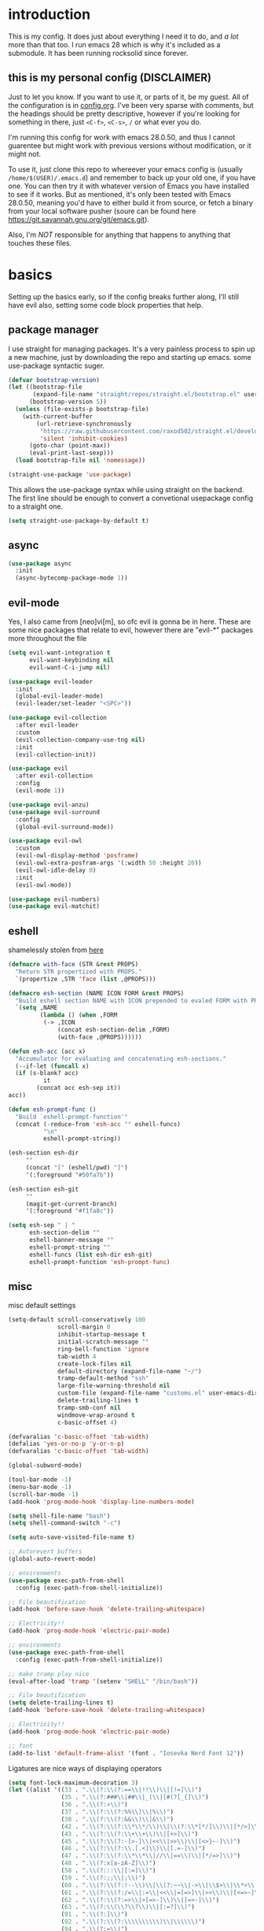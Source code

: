 * introduction
  This is my config. It does just about everything I need it to do, and /a lot/ more than that too.
  I run emacs 28 which is why it's included as a submodule. It has been running rocksolid since forever.
** this is my personal config (DISCLAIMER)
   Just to let you know. If you want to use it, or parts of it, be my guest. All of the configuration is in [[https://github.com/FredeEB/.emacs.d/blob/master/config.org][config.org]]. I've been very sparse with comments, but the headings should be pretty descriptive, however if you're looking for something in there, just =<C-f>=, =<C-s>=, =/= or what ever you do.

   I'm running this config for work with emacs 28.0.50, and thus I cannot guarentee but might work with previous versions without modification, or it might not.

   To use it, just clone this repo to whereever your emacs config is (usually =/home/$(USER)/.emacs.d=) and remember to back up your old one, if you have one. You can then try it with whatever version of Emacs you have installed to see if it works. But as mentioned, it's only been tested with Emacs 28.0.50, meaning you'd have to either build it from source, or fetch a binary from your local software pusher (soure can be found here [[https://git.savannah.gnu.org/git/emacs.git]]).

   Also, I'm /NOT/ responsible for anything that happens to anything that touches these files.
* basics
  Setting up the basics early, so if the config breaks further along, I'll still have evil
  also, setting some code block properties that help.
  #+PROPERTY: header-args :results silent
** package manager
  I use straight for managing packages. It's a very painless process to spin up a new machine, just by downloading the repo and starting up emacs.
  some use-package syntactic suger.
   #+begin_src emacs-lisp :tangle yes
	 (defvar bootstrap-version)
	 (let ((bootstrap-file
			(expand-file-name "straight/repos/straight.el/bootstrap.el" user-emacs-directory))
		   (bootstrap-version 5))
	   (unless (file-exists-p bootstrap-file)
		 (with-current-buffer
			 (url-retrieve-synchronously
			  "https://raw.githubusercontent.com/raxod502/straight.el/develop/install.el"
			  'silent 'inhibit-cookies)
		   (goto-char (point-max))
		   (eval-print-last-sexp)))
	   (load bootstrap-file nil 'nomessage))

	 (straight-use-package 'use-package)
   #+end_src
    This allows the use-package syntax while using straight on the backend.
    The first line should be enough to convert a convetional usepackage config to a straight one.
   #+begin_src emacs-lisp :tangle yes
     (setq straight-use-package-by-default t)
   #+end_src
** async
   #+begin_src emacs-lisp :tangle yes
	 (use-package async
	   :init
	   (async-bytecomp-package-mode 1))
   #+end_src
** evil-mode
   Yes, I also came from [neo]vi[m], so ofc evil is gonna be in here.
   These are some nice packages that relate to evil, however there are "evil-*" packages more throughout the file
   #+begin_src emacs-lisp :tangle yes
	 (setq evil-want-integration t
		   evil-want-keybinding nil
		   evil-want-C-i-jump nil)

	 (use-package evil-leader
	   :init
	   (global-evil-leader-mode)
	   (evil-leader/set-leader "<SPC>"))

	 (use-package evil-collection
	   :after evil-leader
	   :custom
	   (evil-collection-company-use-tng nil)
	   :init
	   (evil-collection-init))

	 (use-package evil
	   :after evil-collection
	   :config
	   (evil-mode 1))

	 (use-package evil-anzu)
	 (use-package evil-surround
	   :config
	   (global-evil-surround-mode))

	 (use-package evil-owl
	   :custom
	   (evil-owl-display-method 'posframe)
	   (evil-owl-extra-posfram-args '(:width 50 :height 20))
	   (evil-owl-idle-delay 0)
	   :init
	   (evil-owl-mode))

	 (use-package evil-numbers)
	 (use-package evil-matchit)
   #+end_src
** eshell
   shamelessly stolen from [[http://www.modernemacs.com/post/custom-eshell/][here]]
   #+begin_src emacs-lisp :tangle yes
	 (defmacro with-face (STR &rest PROPS)
	   "Return STR propertized with PROPS."
	   `(propertize ,STR 'face (list ,@PROPS)))

	 (defmacro esh-section (NAME ICON FORM &rest PROPS)
	   "Build eshell section NAME with ICON prepended to evaled FORM with PROPS."
	   `(setq ,NAME
			  (lambda () (when ,FORM
			   (-> ,ICON
				   (concat esh-section-delim ,FORM)
				   (with-face ,@PROPS))))))

	 (defun esh-acc (acc x)
	   "Accumulator for evaluating and concatenating esh-sections."
	   (--if-let (funcall x)
	   (if (s-blank? acc)
			   it
			 (concat acc esh-sep it))
	 acc))

	 (defun esh-prompt-func ()
	   "Build `eshell-prompt-function'"
	   (concat (-reduce-from 'esh-acc "" eshell-funcs)
			   "\n"
			   eshell-prompt-string))

	 (esh-section esh-dir
		  ""
		  (concat "[" (eshell/pwd) "]")
		  '(:foreground "#50fa7b"))

	 (esh-section esh-git
		  ""
		  (magit-get-current-branch)
		  '(:foreground "#f1fa8c"))

	 (setq esh-sep " | "
		   esh-section-delim ""
		   eshell-banner-message ""
		   eshell-prompt-string ""
		   eshell-funcs (list esh-dir esh-git)
		   eshell-prompt-function 'esh-prompt-func)
   #+end_src
** misc
   misc default settings
   #+begin_src emacs-lisp :tangle yes
	 (setq-default scroll-conservatively 100
				   scroll-margin 0
				   inhibit-startup-message t
				   initial-scratch-message ""
				   ring-bell-function 'ignore
				   tab-width 4
				   create-lock-files nil
				   default-directory (expand-file-name "~/")
				   tramp-default-method "ssh"
				   large-file-warning-threshold nil
				   custom-file (expand-file-name "customs.el" user-emacs-directory)
				   delete-trailing-lines t
				   tramp-smb-conf nil
				   windmove-wrap-around t
				   c-basic-offset 4)

	 (defvaralias 'c-basic-offset 'tab-width)
	 (defalias 'yes-or-no-p 'y-or-n-p)
	 (defvaralias 'c-basic-offset 'tab-width)

	 (global-subword-mode)

	 (tool-bar-mode -1)
	 (menu-bar-mode -1)
	 (scroll-bar-mode -1)
	 (add-hook 'prog-mode-hook 'display-line-numbers-mode)

	 (setq shell-file-name "bash")
	 (setq shell-command-switch "-c")

	 (setq auto-save-visited-file-name t)

	 ;; Autorevert buffers
	 (global-auto-revert-mode)

	 ;; environments
	 (use-package exec-path-from-shell
	   :config (exec-path-from-shell-initialize))

	 ;; File beautification
	 (add-hook 'before-save-hook 'delete-trailing-whitespace)

	 ;; Electricity!!
	 (add-hook 'prog-mode-hook 'electric-pair-mode)

	 ;; environments
	 (use-package exec-path-from-shell
	   :config (exec-path-from-shell-initialize))

	 ;; make tramp play nice
	 (eval-after-load 'tramp '(setenv "SHELL" "/bin/bash"))

	 ;; File beautification
	 (setq delete-trailing-lines t)
	 (add-hook 'before-save-hook 'delete-trailing-whitespace)

	 ;; Electricity!!
	 (add-hook 'prog-mode-hook 'electric-pair-mode)

	 ;; font
	 (add-to-list 'default-frame-alist '(font . "Iosevka Nerd Font 12"))
   #+end_src
   Ligatures are nice ways of displaying operators
   #+begin_src emacs-lisp :tangle yes
     (setq font-lock-maximum-decoration 3)
	 (let ((alist '((33 . ".\\(?:\\(?:==\\|!!\\)\\|[!=]\\)")
					(35 . ".\\(?:###\\|##\\|_(\\|[#(?[_{]\\)")
					(36 . ".\\(?:>\\)")
					(37 . ".\\(?:\\(?:%%\\)\\|%\\)")
					(38 . ".\\(?:\\(?:&&\\)\\|&\\)")
					(42 . ".\\(?:\\(?:\\*\\*/\\)\\|\\(?:\\*[*/]\\)\\|[*/>]\\)")
					(43 . ".\\(?:\\(?:\\+\\+\\)\\|[+>]\\)")
					(45 . ".\\(?:\\(?:-[>-]\\|<<\\|>>\\)\\|[<>}~-]\\)")
					(46 . ".\\(?:\\(?:\\.[.<]\\)\\|[.=-]\\)")
					(47 . ".\\(?:\\(?:\\*\\*\\|//\\|==\\)\\|[*/=>]\\)")
					(48 . ".\\(?:x[a-zA-Z]\\)")
					(58 . ".\\(?:::\\|[:=]\\)")
					(59 . ".\\(?:;;\\|;\\)")
					(60 . ".\\(?:\\(?:!--\\)\\|\\(?:~~\\|->\\|\\$>\\|\\*>\\|\\+>\\|--\\|<[<=-]\\|=[<=>]\\||>\\)\\|[*$+~/<=>|-]\\)")
					(61 . ".\\(?:\\(?:/=\\|:=\\|<<\\|=[=>]\\|>>\\)\\|[<=>~]\\)")
					(62 . ".\\(?:\\(?:=>\\|>[=>-]\\)\\|[=>-]\\)")
					(63 . ".\\(?:\\(\\?\\?\\)\\|[:=?]\\)")
					(91 . ".\\(?:]\\)")
					(92 . ".\\(?:\\(?:\\\\\\\\\\)\\|\\\\\\)")
					(94 . ".\\(?:=\\)")
					(119 . ".\\(?:ww\\)")
					(123 . ".\\(?:-\\)")
					(124 . ".\\(?:\\(?:|[=|]\\)\\|[=>|]\\)")
					(126 . ".\\(?:~>\\|~~\\|[>=@~-]\\)")
					)
				  ))
	   (dolist (char-regexp alist)
		 (set-char-table-range composition-function-table (car char-regexp)
							   `([,(cdr char-regexp) 0 font-shape-gstring]))))
   #+end_src
** ivy
   #+begin_src emacs-lisp :tangle yes
	 (use-package counsel
	   :init (ivy-mode)
	   :custom (ivy-height 30))
	 (use-package counsel-projectile)
	 (use-package ivy-posframe
	   :init (ivy-posframe-mode)
	   :custom (ivy-posframe-border-width 5))
   #+end_src
** COMMENT helm
   #+begin_src emacs-lisp :tangle yes
	 (use-package helm
	   :init
	   (require 'helm-config)
	   (helm-mode)
	   :custom
	   (helm-mini-default-sources
		'(helm-source-buffers-list
		  helm-source-buffer-not-found)))
	 (use-package helm-company)
	 (use-package helm-projectile)
	 (use-package helm-rg)
	 (use-package helm-swoop)
	 (use-package helm-posframe
	   :custom
	   (helm-posframe-poshandler #'posframe-poshandler-frame-center))
   #+end_src
* utils
** elfeed
   #+begin_src emacs-lisp :tangle yes
	 (use-package elfeed
	   :custom
	   (elfeed-feeds
		'(
		  ;;dev.to
		  "http://dev.to/feed"

		  ;;reddit
		  "http://reddit.com/r/clojure/.rss"
		  "http://reddit.com/r/cpp/.rss"
		  "http://reddit.com/r/emacs/.rss"
		  "http://reddit.com/r/golang/.rss"
		  "http://reddit.com/r/rust/.rss"
		  "http://reddit.com/r/bindingofisaac/.rss"

		  ;;hackernews
		  "https://news.ycombinator.com/rss"

		  ;;other blogs
		  "https://cestlaz.github.io/rss.xml"
		  )))
   #+end_src
** mail
   #+BEGIN_SRC emacs-lisp :tangle yes
     (when (file-exists-p "/usr/share/emacs/site-lisp/mu4e")
       (add-to-list 'load-path "/usr/share/emacs/site-lisp/mu4e")
       (require 'mu4e)

       (use-package mu4e-alert))
   #+END_SRC
** dashboard
   #+begin_src emacs-lisp :tangle yes
	 (use-package dashboard
	   :config
	   (dashboard-setup-startup-hook)
	   :custom
	   ;; set initial buffer for emacsclient
	   (initial-buffer-choice (lambda () (get-buffer "*dashboard*")))
	   (dashboard-banner-logo-title "")
	   (dashboard-startup-banner (expand-file-name "banner.png" user-emacs-directory))
	   (dashboard-center-content t))
   #+end_src
* git
** magit
   magit is the best git client in the multiverse. I use the evil variant.
    #+begin_src emacs-lisp :tangle yes
	  (use-package evil-magit
		:init
		(evil-magit-init)
		:custom
		(magit-repository-directories (expand-file-name "~/git/projects"))
		(magit-module-sections-nested nil))

	  (magit-add-section-hook 'magit-status-sections-hook
							  'magit-insert-modules
							  'magit-insert-unpulled-from-upstream)
    #+end_src

    As well as some other packages that relate
    #+begin_src emacs-lisp :tangle yes
	  (use-package forge)
	  (use-package ssh-agency)
	  (use-package orgit)
    #+end_src

    Tools for more git integration. Git timemachine let's you check the git log in the buffer and is extremely useful
    git gutter are the plus and minus signs that show you what's added/removed/changed on the left
    #+begin_src emacs-lisp :tangle yes
	  (use-package git-timemachine)
	  (use-package git-gutter-fringe+
		:config
		(global-git-gutter+-mode)
		(git-gutter-fr+-minimal))
    #+end_src
** dired
   #+begin_src emacs-lisp :tangle yes
	 (use-package dired-git-info
	   :custom (dgi-auto-hide-details-p nil)
	   :hook (dired-after-readin-hook . dired-git-info-auto-enable))

	 (defun dired-run-at-point ()
	   (interactive)
	   (let ((process (dired-file-name-at-point)))
		 (async-start-process (file-name-base process) process '(lambda (arg)))))

	 (dired-async-mode 1)
   #+end_src
* qol
  Quality of life packages. many require external software. Look at each package for dependecies
** iedit
   #+begin_src emacs-lisp :tangle yes
	 (use-package evil-iedit-state)
	 ;; temp fix for cleanup
	 (defalias 'iedit-cleanup 'iedit-lib-cleanup)
   #+end_src
** grugru
   #+begin_src emacs-lisp :tangle yes
	 (use-package grugru
	   :config (grugru-default-setup))
   #+end_src
** engine
   used to search web resources.
   #+begin_src emacs-lisp :tangle yes
	 (use-package engine-mode
	   :straight (:branch "main")
	   :config
	   (defengine cppreference
		 "https://en.cppreference.com/mwiki/index.php?search=%s")
	   (defengine cmake
		 "https://cmake.org/cmake/help/latest/search.html?q=%s&check_keywords=yes&area=default")
	   (defengine google
		 "https://google.com/search?q=%s")
	   (defengine youtube
		 "https://www.youtube.com/results?search_query=%s")
	   (defengine dockerhub
		 "https://hub.docker.com/search?q=%s&type=image")
	   (defengine github
		 "https://github.com/search?q=%s")
	   (defengine rustdoc
		 "https://doc.rust-lang.org/rustdoc/what-is-rustdoc.html?search=%s")
	   (defengine wikipedia
		 "https://en.wikipedia.org/wiki/%s"))
   #+end_src
** utilities
   #+begin_src emacs-lisp :tangle yes
	 (use-package sudo-edit)
   #+end_src
** kubernetes
   #+begin_src emacs-lisp :tangle yes
	 (use-package kubel-evil)
   #+end_src
** docker
   #+begin_src emacs-lisp :tangle yes
	 (use-package docker)
	 (straight-use-package '(dockerfile-mode :type git :repo "fredeeb/dockerfile-mode"))
	 (setq dockerfile-use-buildkit t)
	 (use-package docker-compose-mode
	   :mode ("docker-compose.yml\\'" . docker-compose-mode))
	 (use-package docker-tramp
	   :config (add-to-list 'tramp-remote-path 'tramp-own-remote-path))
   #+end_src
** openwith
   requires zathura for pdf reading. feh for image viewing (not all formats are tested).
   #+begin_src emacs-lisp :tangle yes
	 (use-package openwith
	   :config
	   (openwith-mode t)
	   :custom
	   (openwith-associations
		'(("\\.pdf\\'" "evince" (file))
		  ("\\.jpg\\'" "feh" (file))
		  ("\\.svg\\'" "feh" (file))
		  ("\\.jpeg\\'" "feh" (file))
		  ("\\.bmp\\'" "feh" (file))
		  ("\\.flac\\'" "mpv" (file))
		  ("\\.mkv\\'" "mpv" (file))
		  ("\\.wav\\'" "mpv" (file))
		  ("\\.mp3\\'" "mpv" (file))
		  ("\\.mp4\\'" "mpv" (file)))))
   #+end_src
** vterm
   #+begin_src emacs-lisp :tangle yes
	 (use-package vterm-toggle
	   :custom
	   (vterm-shell "zsh")
	   :config
	   (evil-set-initial-state 'vterm-mode 'emacs))

	 (defun alacritty-or-vterm (vterm)
	   (interactive "P")
	   (if (or vterm
			   (not (executable-find "alacritty")))
		   (progn
			 (split-window-sensibly) (other-window 1) (vterm))
		 (progn
		   (setenv "SHELL" "/usr/bin/zsh")
		   (async-start-process "term" "alacritty" nil)
		   (setenv "SHELL" "/bin/bash"))))
   #+end_src
** compilation
   #+begin_src emacs-lisp :tangle yes
	 (setq compilation-scroll-output t
		   compilation-window-height 20)

	 (require 'ansi-color)
	 (defun colorize-compilation ()
	   "Colorize from `compilation-filter-start' to `point'."
	   (let ((inhibit-read-only t))
		 (ansi-color-apply-on-region
		  compilation-filter-start (point))))

	 (add-hook 'compilation-filter-hook
			   #'colorize-compilation)

	 ;; C++
	 ;; set ctest to output on failure
	 (setenv "CTEST_OUTPUT_ON_FAILURE" "1")
	 (defun compile-c++-things ()
	   (interactive)
	   (if-let* ((root (vc-root-dir))
				 (cmake (concat root "/CMakeLists.txt"))
				 (build (concat root "/build")))
		   (call-process "cmake" nil nil nil "-S" root "-B" build)
		 (message "Not in a repository"))
	   (helm-make-projectile (string-to-number (first (process-lines "nproc")))))
   #+end_src
* org stuff
** journals
   I've created a personal journal system that creates a new journal entry in =journal-dir= every day. This file is the default target for org agenda entries created with =M-x org-capture t= and =M-x org-capture n= for TODO items under TODAY and miscellaneous notes under the NOTES header, respectively.

  Issues with questions or bugs and PR's are welcome, but I only fix/merge things i feel improves my workflow.

   #+begin_src emacs-lisp :tangle yes
	 (defvar journal-dir
	   (expand-file-name"~/journals/"))

	 (defvar journal
	   (format "%sjournal%s.org"
			   journal-dir
			   (format-time-string "%Y%m%d")))

	 (defvar org-journal-template
	   (concat
		"#+TITLE: Journal\n"
		"#+DATE: " (format-time-string "%A %d/%m/%Y\n")
		"* TODAY\n"
		"* NOTES"))

	 (defun find-journal (days-ago)
	   "Find journal from DAYS-AGO"
	   (interactive "p")
	   (if (not current-prefix-arg)
		   (find-file
			journal)
		 (find-file
		  (concat
		   journal-dir
		   "journal"
		   (format-time-string
			"%Y%m%d"
			(seconds-to-time (- (time-to-seconds) (* days-ago 86400))))
		   ".org"))))
   #+end_src

   Setting org todo keyword and agenda templates
   #+begin_src emacs-lisp :tangle yes
	 (setq org-todo-keywords
		   '((sequence "TODO(t)" "DOING(p)" "|" "DONE(d)" "|" "NOT FINISHED(n)"))
		   org-columns-default-format
		   "%25ITEM %TODO %DEADLINE %EFFORT %TAGS"
		   org-capture-templates
		   '(("t" "Todo" entry (file+headline journal "TODAY")
			  "** TODO %?\n")
			 ("n" "Note" entry (file+headline journal "NOTES")
			  "** %?\n\n")))
   #+end_src
** jupyter
   #+begin_src emacs-lisp :tangle yes
	 (use-package ein
	   :custom (ein:output-area-inlined-images t)
	   :init
	   (require 'ein))

	 (use-package elpy)
	 (use-package jupyter)
   #+end_src
** export
   settings and packages for exportng to different formats
   #+begin_src emacs-lisp :tangle yes
     (use-package ox-reveal)

	 (setq org-src-fontify-natively t)

	 (setq org-latex-listings 'minted
		   org-latex-packages-alist '(("" "minted") ("AUTO" "babel"))
		   org-latex-pdf-process
		   '("pdflatex -shell-escape -interaction nonstopmode -output-directory %o %f"
			 "pdflatex -shell-escape -interaction nonstopmode -output-directory %o %f")
		   org-export-latex-listings 'minted org-src-fontify-natively t)
   #+end_src
** sourceblocks
   Modes and settings for org source blocks
   #+begin_src emacs-lisp :tangle yes
     (use-package ob-async)
	 (use-package ob-rust)
	 (use-package ob-sagemath
	   :custom (org-babel-default-header-args:sage '((:session . t)
													 (:results . "output")))
	   )
	 (require 'org-tempo)
	 (setq org-confirm-babel-evaluate nil
		   org-startup-with-inline-images t
		   org-startup-with-latex-preview t
		   org-export-babel-evaluate nil)

	 (org-babel-do-load-languages 'org-babel-load-languages
								  '((C . t)
									(calc . t)
									(clojure . t)
									(emacs-lisp . t)
									(ein . t)
									(js . t)
									(jupyter . t)
									(makefile . t)
									(matlab . t)
									(plantuml . t)
									(python . t)
									(rust . t)
									(shell . t)
									(sagemath . t)))
   #+end_src
** tables
   Functions for tables
   #+begin_src emacs-lisp :tangle yes
	 (defmath uconvert (v u)
	   "Convert value V into compatible unit U"
	   (math-convert-units v u))
   #+end_src
** misc
   pretty things
   #+begin_src emacs-lisp :tangle yes
     (add-hook 'org-mode-hook 'visual-line-mode)
     (add-hook 'markdown-mode-hook 'visual-line-mode)

	 (use-package org-bullets
	   :config
	   (add-hook 'org-mode-hook (lambda () (org-bullets-mode 1))))
   #+end_src
** flyspell
   #+begin_src emacs-lisp :tangle yes
	 (use-package helm-flyspell)
	 (add-hook 'org-mode-hook 'flyspell-mode)
	 (add-hook 'markdown-mode-hook 'flyspell-mode)
   #+end_src
** org-extras
   A set of macros to include Revealjs headers, latex headers, latex meta data and so on
   #+begin_src emacs-lisp :tangle yes
	 (defun export-and-find ()
	   (interactive)
	   (org-latex-export-to-pdf)
	   (when (not (process-status "openwith-process"))
		 (find-file
		  (format "%s.pdf" (file-name-base (buffer-name))))))

	 (defun org-latex-include-header (packages)
	   "Add a latex header with PACKAGES to the current document."
	   (interactive
		(list (split-string (read-string "Package(s): "))))
	   (save-excursion
		 (if (not (search-backward "#+LATEX_HEADER: \\usepackage" nil t))
			 (if (not (search-backward "#+AUTHOR:" nil t))
				 (goto-char 0)))
		 (forward-line)
		 (dolist (package packages)
		   (insert (concat "#+LATEX_HEADER: \\usepackage{" package "}\n")))))

	 (defun org-latex-insert-meta (title author)
	   "Insert TITLE and AUTHOR headers for latex."
	   (interactive "sTitle: \nsAuthor: ")
	   (save-excursion
		 (goto-char (point-min))
		 (insert "#+TITLE: " title "\n#+AUTHOR: " author "\n#+DATE:" (shell-command-to-string "date \"+%d/%m/%Y\"") "\n")))

	 (defun org-reveal-add-root ()
	   "Insert Reveal root tag for org-re-reveal exports"
	   (interactive)
	   (save-excursion
		 (goto-char (point-min))
		 (insert
		  (format
		   "#+REVEAL_ROOT: https://cdnjs.cloudflare.com/ajax/libs/reveal.js/%s/\n"
		   (cdr
			(assoc 'version
				   (with-current-buffer
					   (url-retrieve-synchronously
						"https://api.cdnjs.com/libraries/reveal.js")
					 (goto-char (+ url-http-end-of-headers 1))
					 (json-read-object))))))))

	 (defun org-macros-src-block-add-name (name)
	   "Add a NAME to the current sourceblock."
	   (interactive "sName: ")
	   (save-excursion
		 (if (not (search-backward "#+begin_src" nil t))
			 (message "Src block not found"))
		 (newline)
		 (forward-line -1)
		 (insert (concat "#+NAME: " name))))
#+end_src
* programming
** company
   company completes anything and it works wonderfully
   #+begin_src emacs-lisp :tangle yes
	 (use-package company
	   :hook ((prog-mode docker-compose-mode) . company-mode)
	   :custom
	   (company-idle-delay 0)
	   (company-minimum-prefix-length 1)
	   (company-tooltip-align-annotations t)
	   (company-tooltip-limit 10)
	   (company-idle-delay 0)
	   (company-echo-delay (if (display-graphic-p) nil 0))
	   (company-minimum-prefix-length 2)
	   (company-require-match 'never)
	   (company-show-numbers t)
	   (company-global-modes '(not erc-mode message-mode help-mode gud-mode eshell-mode shell-mode))
	   (company-backends '(company-capf)))

	 (use-package company-box
	   :hook (company-mode . company-box-mode))

	 (use-package company-posframe
	   :config
	   (company-posframe-mode)
	   :custom
	   (company-posframe-quickhelp-delay nil))
   #+end_src

   Completion by number
   #+begin_src emacs-lisp :tangle yes
	 (let ((map company-active-map))
	   (mapc
		(lambda (x)
		  (define-key map (format "%d" x) 'or-a-company-number))
		(number-sequence 0 9))
	   (define-key map " " (lambda ()
							 (interactive)
							 (company-abort)
							 (self-insert-command 1)))
	   (define-key map (kbd "<return>") nil))

	 (defun or-a-company-number ()
	   (interactive)
	   (let* ((k (this-command-keys))
			  (re (concat "^" company-prefix k)))
		 (if (cl-find-if (lambda (s) (string-match re s))
						 company-candidates)
			 (self-insert-command 1)
		   (company-complete-number (string-to-number k)))))
   #+end_src
** lsp
   #+begin_src emacs-lisp :tangle yes
	 (use-package lsp-mode
	   :hook
	   ((c++-mode c-mode rust-mode go-mode csharp-mode python-mode cmake-mode) . lsp)
	   (before-save . lsp-format-buffer)
	   :custom
	   (lsp-diagnostic-package :flycheck)
	   (lsp-prefer-capf t)
	   (read-process-output-max (* 1024 1024))
	   (lsp-rust-server 'rust-analyzer))
	 (use-package lsp-ui
	   :custom
	   (lsp-ui-doc-max-width 80)
	   (lsp-ui-doc-position 'top))
	 (use-package helm-lsp)
	 (use-package lsp-treemacs)
	 (use-package dap-mode
	   :init
	   (require 'dap-gdb-lldb)
	   (require 'dap-go)
	   ;;download debuggers, REQUIRES unzip
	   (when (not (file-exists-p (expand-file-name ".extension" user-emacs-directory)))
		 (dap-gdb-lldb-setup t)
		 (dap-go-setup t)))

	 (lsp-register-client
	  (make-lsp-client :new-connection (lsp-tramp-connection "clangd")
					   :major-modes '(c++-mode)
					   :remote? t
					   :server-id 'clangd-remote
					   :multi-root t))

	 (defun clang-ide ()
	   (interactive)
	   (treemacs)
	   (lsp-treemacs-symbols)
	   (lsp-treemacs-errors-list))
   #+end_src
** lisp
   All the lispy things
   #+begin_src emacs-lisp :tangle yes
	 (add-hook 'emacs-lisp-mode-hook 'paredit-mode)
	 (add-hook 'lisp-mode-hook 'paredit-mode)
	 (add-hook 'clojure-mode-hook 'paredit-mode)
	 (add-hook 'clojurescript-mode-hook 'paredit-mode)

	 (use-package evil-paredit
	   :hook
	   ((emacs-lisp-mode-hook lisp-mode-hook clojure-mode-hook clojurescript-mode-hook) . evil-paredit-mode))

	 ;; elisp
	 (use-package elsa)
	 (use-package eros
	   :hook (eros-mode . emacs-lisp-mode))

	 ;; clojure
	 (use-package clojure-mode)
	 (use-package cider
	   :custom
	   (cider-lein-parameters "repl :headless :host localhost")
	   :hook (cider-enlighten-mode . cider-mode))

	 (setq nrepl-use-ssh-fallback-for-remote-hosts t)

	 (use-package flycheck-clojure)
	 (use-package helm-clojuredocs)
	 (use-package cljr-helm)

	 ;; racket
	 (use-package racket-mode)

	 (use-package slime
	   :custom
	   (inferior-lisp-program "sbcl"))
   #+end_src
** python
   #+begin_src emacs-lisp :tangle yes
	 (use-package pipenv
	   :hook (python-mode . pipenv-mode)
	   :custom
	   (pipenv-projectile-after-switch-function #'pipenv-projectile-after-switch-extended))

	 (use-package jedi)
   #+end_src
** c++
   this is what I use most in this configuration
   #+begin_src emacs-lisp :tangle yes
	 (c-set-offset 'substatement-open 0)
	 (c-set-offset 'innamespace 0)
	 (c-set-offset 'brace-list-open 0)
	 (setq c-basic-offset 4)

	 (setq lsp-clients-clangd-args
		   '("-j=8"
			 "--all-scopes-completion"
			 "--background-index"
			 "--clang-tidy"
			 "--compile-commands-dir=build"
			 "--cross-file-rename"
			 "--suggest-missing-includes"))

	 (use-package modern-cpp-font-lock
	   :config
	   (modern-c++-font-lock-global-mode))
	 (use-package flycheck-clang-tidy
	   :after flycheck
	   :hook
	   (flycheck-mode . flycheck-clang-tidy-setup)
	   :custom
	   (flycheck-clang-language-standard "c++17"))

	 (use-package cmake-mode)
	 (use-package helm-ctest)
	 (use-package helm-make
	   :custom
	   (helm-make-build-dir "build"))
   #+end_src
** rust
   #+begin_src emacs-lisp :tangle yes
	 (use-package cargo
	   :hook (rust-mode . cargo-minor-mode))
	 (use-package toml-mode)
   #+end_src
** haskell
   #+begin_src emacs-lisp :tangle yes
     (use-package haskell-mode)
   #+end_src
** go
   #+begin_src emacs-lisp :tangle yes
	 (use-package go-mode
	   :config
	   (push (expand-file-name "~/go/bin") exec-path))

	 (defun go-run ()
	   (interactive)
	   (save-buffer)
	   (let ((buffer "*go*"))
		 (start-process "*go*" buffer "go" "run" (buffer-name))
		 (switch-to-buffer buffer)
		 (view-mode)))
   #+end_src
** web
   #+begin_src emacs-lisp :tangle yes
	 (use-package npm-mode)
	 (use-package impatient-mode)
	 (use-package lorem-ipsum)
	 (use-package emmet-mode
	   :custom
	   (emmet-expand-jsx-className t))

	 (use-package restclient)
	 (use-package ob-restclient)
#+end_src
** yasnippet
   All the snippets! (or atleast most of them)
   #+begin_src emacs-lisp :tangle yes
	 (use-package yasnippet-snippets)
	 (use-package react-snippets)

	 (use-package yasnippet
	   :init
	   (yas-global-mode 1))

	 (use-package auto-yasnippet)

	 (defun company-yasnippet-or-completion ()
	   (interactive)
	   (let ((yas-fallback-behavior nil))
		 (unless (yas-expand)
		   (call-interactively #'company-complete-common))))

	 (add-hook 'company-mode-hook
			   (lambda () (substitute-key-definition
						   'company-complete-common
						   'company-yasnippet-or-completion
						   company-active-map)))
   #+end_src
** octave
   #+begin_src emacs-lisp :tangle yes
	 (use-package octave
	   :mode ("\\.m\\'" . octave-mode))
   #+end_src
** csharp
   #+begin_src emacs-lisp :tangle yes
	 (use-package csharp-mode)
   #+end_src
** plant
   requires [[https://plantuml.com][plantuml]]
   #+begin_src emacs-lisp :tangle yes
	 (use-package plantuml-mode
	   :magic ("@startuml" . plantuml-mode))

	 (when (executable-find "plantuml")
	   (let ((executable (executable-find "plantuml")))
		 (setq plantuml-jar-path
			   (replace-regexp-in-string
				"bin"
				"share/java/plantuml"
				(format "%s%s" executable ".jar")))))

	 (use-package flycheck-plantuml)

	 ;; recompiles plantuml diagrams on save
	 (defun recompile-plantuml ()
	   (add-hook 'after-save-hook
				 (lambda () (call-process "plantuml" nil nil nil (buffer-name)))))

	 (add-hook 'plantuml-mode-hook 'recompile-plantuml)
   #+end_src
** others
   #+begin_src emacs-lisp :tangle yes
	 (use-package yaml-mode)
	 (use-package json-mode)
	 (use-package protobuf-mode)
	 ;; (use-package gnuplot)
   #+end_src
* misc
** shell
   insert stdout from terminal (try "Q" on the next line)
   seq 0 255 | xargs printf "%.2x\n" | fmt -w 49
   #+begin_src emacs-lisp :tangle yes
	 (defun insert-output-of-executed-line ()
	   "executes line at point in default shell and inserts stdout"
	   (interactive)
	   (insert
		(shell-command-to-string
		 (delete-and-extract-region
		  (point-at-bol)
		  (point-at-eol)))))
   #+end_src
   pop-shell for temporary shells
   #+begin_src emacs-lisp :tangle yes
	 (use-package shell-pop
	   :custom
	   (shell-pop-shell-type '("terminal" "*Terminal*" 'eshell))
	   (shell-pop-window-position "bottom"))
   #+end_src
** calctex
   #+begin_src emacs-lisp :tangle yes
     (straight-use-package '(calctex :type git :repo "https://github.com/johnbcoughlin/calctex"))
     (add-hook 'calc-mode-hook 'calctex-mode)
   #+end_src
** functions
   #+begin_src emacs-lisp :tangle yes
	 (use-package evil-avy
	   :mode (prog-mode . evil-avy-mode))
   #+end_src
* ui
** theme
   #+begin_src emacs-lisp :tangle yes
	 (use-package doom-themes
	   :init
	   (load-theme 'doom-dracula t)
	   :config
	   (custom-set-faces
		'(button ((t (:inherit link :foreground "#ffb86c" :underline nil))))
		'(font-lock-comment-face ((t (:foreground "#6272a4" :slant italic))))
		'(font-lock-preprocessor-face ((t (:inherit nil :foreground "#bd93f9"))))
		'(variable-pitch ((t (:family "Fira Sans"))))))

	 (use-package doom-modeline
	   :hook (after-init . doom-modeline-init)
	   :custom
	   (doom-modeline-buffer-file-name-style 'relative-from-project)
	   (doom-modeline-height 35)
	   (doom-modeline-bar-width 4)
	   (doom-modeline-icon t)
	   (doom-modeline-major-mode-icon t)
	   (doom-modeline-major-mode-color-icon nil))

	 (use-package hide-mode-line
	   :hook
	   ((eshell-mode vterm-mode shell-mode term-mode treemacs-mode) . hide-mode-line-mode))

	 (use-package solaire-mode
	   :init
	   (solaire-global-mode))

	 (use-package rainbow-delimiters)
   #+end_src
** which key
   #+begin_src emacs-lisp :tangle yes
	 (use-package which-key
	   :init
	   (which-key-mode))
   #+end_src
** treemacs
   #+begin_src emacs-lisp :tangle yes
	 (use-package treemacs-evil)
   #+end_src
** focus
   #+begin_src emacs-lisp :tangle yes
	 (use-package focus)
   #+end_src
* hotkeys
  #+begin_src emacs-lisp :tangle yes
	;; Leader keys
	(evil-leader/set-key
	  ;;buffers & windows
	  "b" 'switch-to-buffer
	  "y" 'helm-show-kill-ring
	  "o" 'other-window
	  "q" 'kill-buffer-and-window
	  "h" 'windmove-left
	  "j" 'windmove-down
	  "k" 'windmove-up
	  "l" 'windmove-right

	  ;;misc
	  "a" 'comment-dwim
	  "i" 'indent-region

	  ;;buffer
	  "<SPC>" 'evil-avy-goto-char-timer
	  "e" 'ediff-buffers

	  ;;files
	  "f f" 'treemacs
	  "f d" 'dired-jump
	  "f e" '(lambda () (interactive) (find-file (expand-file-name "config.org" user-emacs-directory)))
	  "f z" '(lambda () (interactive) (find-file (expand-file-name "~/.zshrc")))
	  "f p" '(lambda () (interactive) (find-file (expand-file-name "~/git/")))
	  "f u" '(lambda () (interactive) (find-file (expand-file-name "~/uni/")))
	  "f i" '(lambda () (interactive) (find-file (expand-file-name "~/.config/")))
	  "f h" '(lambda () (interactive) (find-file (expand-file-name "~/")))
	  "f n" '(lambda () (interactive) (find-file (expand-file-name "notes.org" (vc-root-dir))))
	  "f d" 'dired-jump
	  "f j" 'find-journal

	  ;;config reload
	  "f r" '(lambda () (interactive) (load-file (expand-file-name "init.el" user-emacs-directory)))

	  ;;Git
	  "g s" 'magit-status
	  "g t" 'git-timemachine
	  "g f" 'global-git-gutter+-mode
	  "g g" 'counsel-projectile-git-grep
	  "g r" 'git-gutter+-revert-hunk
	  "g m" 'magit-blame-addition

	  ;;Kubernetes
	  "g k" 'kubel

	  ;;elfeed
	  "n" 'elfeed

	  ;;iedit
	  "m" 'iedit-mode

	  ;;lsp
	  "r d" 'lsp-ui-peek-find-definitions
	  "r e" 'lsp-execute-code-action
	  "r o" 'lsp-rename
	  "r r" 'lsp-ui-peek-find-references
	  "r s" 'helm-lsp-workspace-symbol
	  "r l" 'lsp-treemacs-errors-list

	  ;;dap
	  "d r" 'dap-debug-restart
	  "d l" 'dap-debug-last
	  "d f" 'dap-debug-recent
	  "d d" 'dap-debug
	  "d t" 'dap-debug-edit-template
	  "d h" '(lambda () (interactive) (dap-ui-mode t) (dap-hydra))

	  ;;compile
	  "c" 'counsel-compile

	  ;;Docker
	  "g d" 'docker
	  "g c" 'docker-compose

	  ;;utilities
	  "+" 'calc
	  "-" 'mu4e
	  "<RET>" 'alacritty-or-vterm

	  ;;projectile
	  "p p" 'counsel-projectile
	  "p f" 'counsel-projectile-find-file-dwim
	  "p s" 'projectile-add-known-project
	  "p c" 'projectile-compile-project
	  "v m" '(lambda () (interactive) (find-file "./CMakeLists.txt"))
	  "v d" '(lambda () (interactive) (find-file "./Dockerfile"))
	  "v c" '(lambda () (interactive) (find-file "./docker-compose.yml"))
	  "v p" '(lambda () (interactive) (find-file "./Pipfile"))

	  ;;engine
	  "s c" 'engine/search-cppreference
	  "s b" 'engine/search-cmake
	  "s y" 'engine/search-youtube
	  "s d" 'engine/search-dockerhub
	  "s r" 'engine/search-rustdoc
	  "s w" 'engine/search-wikipedia
	  "s g i" 'engine/search-github
	  "s g o" 'engine/search-google

	  ;; window management
	  "w w" 'tear-off-window
	  "w h" 'windmove-swap-states-left
	  "w j" 'windmove-swap-states-down
	  "w k" 'windmove-swap-states-up
	  "w l" 'windmove-swap-states-right)

	(evil-leader/set-key-for-mode 'cider-mode
	  "r r" 'cider-eval-last-sexp
	  "r k" 'cider-eval-buffer
	  "e" 'cider-eval-last-sexp)

	(evil-leader/set-key-for-mode 'dired-mode
	  "d i" '(lambda () (interactive) (start-process "sxiv" "*sxiv*" "sxiv" (dired-filename-at-point)))
	  "d g" 'dired-git-info-mode
	  "d e" 'dired-run-at-point
	  "Y" 'dired-copy-filename-as-kill nil)

	(evil-leader/set-key-for-mode 'emacs-lisp-mode
	  "e" 'eval-last-sexp
	  "k" 'eval-buffer)

	(evil-leader/set-key-for-mode 'c++-mode
	  "u" 'clang-ide)

	(setq local-function-key-map (delq '(kp-tab . [9]) local-function-key-map))
	;;global state
	(evil-define-key nil global-map
	  (kbd "C-x C-f") 'find-file
	  (kbd "C-x C-b") 'switch-to-buffer
	  (kbd "M-x") 'execute-extended-command
	  (kbd "M-p") 'emmet-expand-yas
	  (kbd "C-S-c") 'aya-create
	  (kbd "C-S-e") 'aya-expand
	  (kbd "C-s") 'save-buffer
	  (kbd "C-c l") 'org-store-link
	  (kbd "C-c a") 'org-todo-list
	  (kbd "C-k") 'kill-buffer-and-window
	  (kbd "C-c c") 'org-capture
	  (kbd "C-;") 'shell-pop
	  (kbd "C-'") 'grugru)

	(evil-define-key nil org-mode-map
	  (kbd "M-H") 'org-shiftleft
	  (kbd "M-J") 'org-shiftdown
	  (kbd "M-K") 'org-shiftup
	  (kbd "M-L") 'org-shiftright
	  (kbd "M-h") 'org-metaleft
	  (kbd "M-j") 'org-metadown
	  (kbd "M-k") 'org-metaup
	  (kbd "M-l") 'org-metaright)

	(evil-define-key 'normal compilation-mode-map
	  (kbd "C-n") 'compilation-next-error
	  (kbd "C-p") 'compilation-previous-error)

	(evil-define-key 'normal dired-mode-map
	  (kbd "Y") '(lambda () (interactive) (dired-copy-filename-as-kill 0))
	  (kbd "y") 'dired-copy-filename-as-kill)

	(evil-define-key nil go-mode-map
	  (kbd "C-c C-c") 'go-run)

	(evil-define-key 'normal global-map
	  (kbd "Q") 'insert-output-of-executed-line)

	(evil-define-key 'visual global-map
	  (kbd "S") 'evil-surround-region)

	;; paredit mode
	(evil-define-key nil paredit-mode-map
	  (kbd "M-l") 'paredit-forward-slurp-sexp
	  (kbd "M-h") 'paredit-backward-slurp-sexp
	  (kbd "M-L") 'paredit-backward-barf-sexp
	  (kbd "M-H") 'paredit-forward-barf-sexp)

	(evil-define-key nil cider-repl-mode-map
	  (kbd "C-k") 'cider-repl-backward-input
	  (kbd "C-j") 'cider-repl-forward-input)

	(evil-define-key 'normal global-map
	  (kbd "U") 'swiper)
  #+end_src
